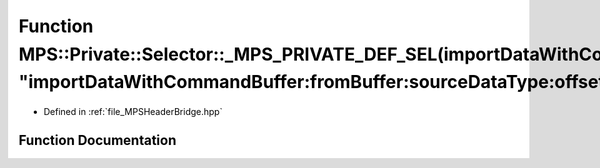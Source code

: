 .. _exhale_function__m_p_s_header_bridge_8hpp_1a44f597d0148c2a0af37d7d380d2c4add:

Function MPS::Private::Selector::_MPS_PRIVATE_DEF_SEL(importDataWithCommandBuffer_fromBuffer_sourceDataType_offset_rowStrides_, "importDataWithCommandBuffer:fromBuffer:sourceDataType:offset:rowStrides:")
===========================================================================================================================================================================================================

- Defined in :ref:`file_MPSHeaderBridge.hpp`


Function Documentation
----------------------


.. doxygenfunction:: MPS::Private::Selector::_MPS_PRIVATE_DEF_SEL(importDataWithCommandBuffer_fromBuffer_sourceDataType_offset_rowStrides_, "importDataWithCommandBuffer:fromBuffer:sourceDataType:offset:rowStrides:")
   :project: MPSCPP